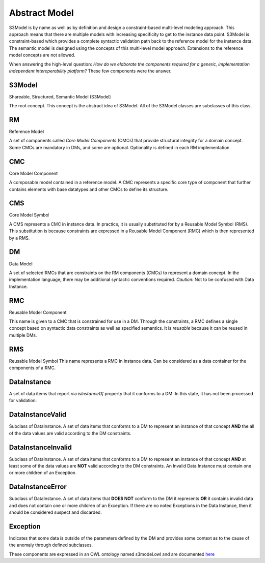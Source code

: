 ==============
Abstract Model
==============

S3Model is by name as well as by definition and design a constraint-based multi-level modeling approach.  This approach means that there are multiple models with increasing specificity to get to the instance data point. S3Model is constraint-based which provides a complete syntactic validation path back to the reference model for the instance data. The semantic model is designed using the concepts of this multi-level model approach. Extensions to the reference model concepts are not allowed.

When answering the high-level question: *How do we elaborate the components required for a generic, implementation independent interoperability platform?* These few components were the answer.

-------
S3Model
-------
Shareable, Structured, Semantic Model (S3Model)

The root concept. This concept is the abstract idea of S3Model. All of the S3Model classes are subclasses of this class.

--
RM
--
Reference Model

A set of components called *Core Model Components* (CMCs) that provide structural integrity for a domain concept. Some CMCs are mandatory in DMs, and some are optional. Optionality is defined in each RM implementation.

---
CMC
---
Core Model Component

A composable model contained in a reference model. A CMC represents a specific core type of component that further contains elements with base datatypes and other CMCs to define its structure.

---
CMS
---
Core Model Symbol

A CMS represents a CMC in instance data. In practice, it is usually substituted for by a Reusable Model Symbol (RMS).
This substitution is because constraints are expressed in a Reusable Model Component (RMC) which is then represented by a RMS. 

--
DM
--
Data Model

A set of selected RMCs that are constraints on the RM components (CMCs) to represent a domain concept.
In the implementation language, there may be additional syntactic conventions required. *Caution:* Not to be confused with Data Instance.

---
RMC
---
Reusable Model Component

This name is given to a CMC that is constrained for use in a DM. Through the constraints, a RMC defines a single concept based on syntactic data constraints as well as specified semantics. It is *reusable* because it can be reused in multiple DMs.

---
RMS
---
Reusable Model Symbol
This name represents a RMC in instance data. Can be considered as a data container for the components of a RMC.

------------
DataInstance
------------
A set of data items that report via *isInstanceOf* property that it conforms to a DM. In this state, it has not been processed for validation.

-----------------
DataInstanceValid
-----------------
Subclass of DataInstance.
A set of data items that conforms to a DM to represent an instance of that concept **AND** the all of the data values are valid according to the DM constraints.

-------------------
DataInstanceInvalid
-------------------
Subclass of DataInstance.
A set of data items that conforms to a DM to represent an instance of that concept **AND** at least some of the data values are **NOT** valid according to the DM constraints. An Invalid Data Instance must contain one or more children of an Exception. 

-----------------
DataInstanceError
-----------------
Subclass of DataInstance.
A set of data items that **DOES NOT** conform to the DM it represents **OR** it contains invalid data and does not contain one or more children of an Exception. If there are no noted Exceptions in the Data Instance, then it should be considered suspect and discarded.

---------
Exception
---------
Indicates that some data is outside of the parameters defined by the DM and provides some context as to the cause of the anomaly through defined subclasses. 

These components are expressed in an OWL ontology named s3model.owl and are documented `here <owl/index.html>`_ 

